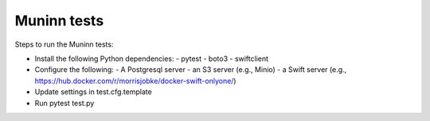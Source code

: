 Muninn tests
============

Steps to run the Muninn tests:

- Install the following Python dependencies:
  - pytest
  - boto3
  - swiftclient
- Configure the following:
  - A Postgresql server
  - an S3 server (e.g., Minio)
  - a Swift server (e.g., https://hub.docker.com/r/morrisjobke/docker-swift-onlyone/)
- Update settings in test.cfg.template
- Run pytest test.py
